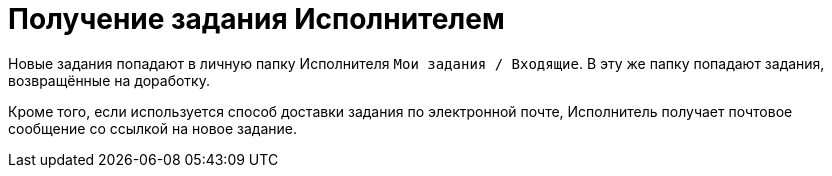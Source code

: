 = Получение задания Исполнителем

Новые задания попадают в личную папку Исполнителя `Мои задания / Входящие`. В эту же папку попадают задания, возвращённые на доработку.

Кроме того, если используется способ доставки задания по электронной почте, Исполнитель получает почтовое сообщение со ссылкой на новое задание.

